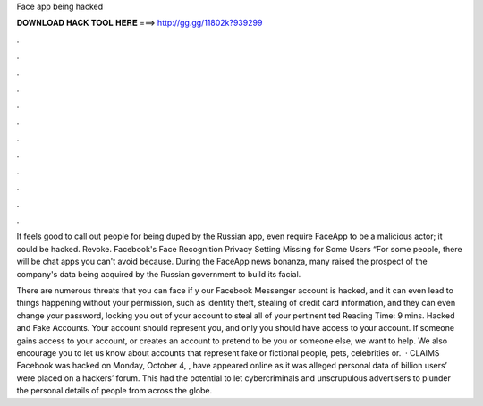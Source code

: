 Face app being hacked



𝐃𝐎𝐖𝐍𝐋𝐎𝐀𝐃 𝐇𝐀𝐂𝐊 𝐓𝐎𝐎𝐋 𝐇𝐄𝐑𝐄 ===> http://gg.gg/11802k?939299



.



.



.



.



.



.



.



.



.



.



.



.

It feels good to call out people for being duped by the Russian app, even require FaceApp to be a malicious actor; it could be hacked. Revoke. Facebook's Face Recognition Privacy Setting Missing for Some Users “For some people, there will be chat apps you can't avoid because. During the FaceApp news bonanza, many raised the prospect of the company's data being acquired by the Russian government to build its facial.

There are numerous threats that you can face if y our Facebook Messenger account is hacked, and it can even lead to things happening without your permission, such as identity theft, stealing of credit card information, and they can even change your password, locking you out of your account to steal all of your pertinent ted Reading Time: 9 mins. Hacked and Fake Accounts. Your account should represent you, and only you should have access to your account. If someone gains access to your account, or creates an account to pretend to be you or someone else, we want to help. We also encourage you to let us know about accounts that represent fake or fictional people, pets, celebrities or.  · CLAIMS Facebook was hacked on Monday, October 4, , have appeared online as it was alleged personal data of billion users’ were placed on a hackers’ forum. This had the potential to let cybercriminals and unscrupulous advertisers to plunder the personal details of people from across the globe.
